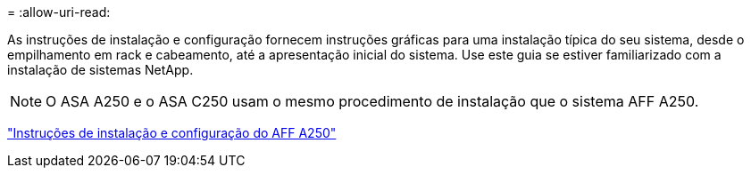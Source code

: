 = 
:allow-uri-read: 


As instruções de instalação e configuração fornecem instruções gráficas para uma instalação típica do seu sistema, desde o empilhamento em rack e cabeamento, até a apresentação inicial do sistema. Use este guia se estiver familiarizado com a instalação de sistemas NetApp.


NOTE: O ASA A250 e o ASA C250 usam o mesmo procedimento de instalação que o sistema AFF A250.

link:../media/PDF/Mar_2024_Rev4_AFFA250_ISI_IEOPS-1611.pdf["Instruções de instalação e configuração do AFF A250"^]
